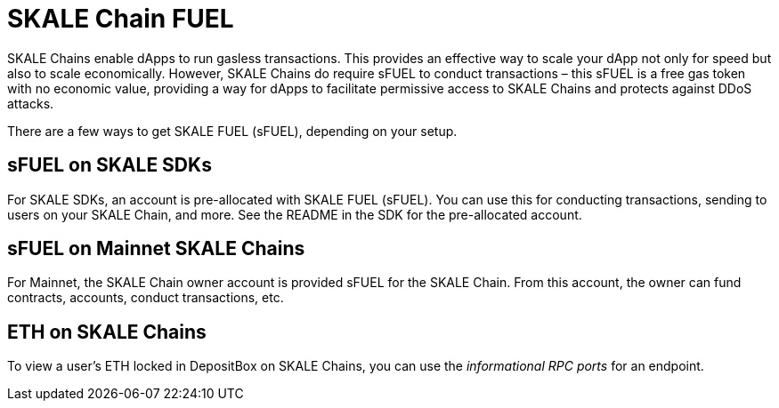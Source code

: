 = SKALE Chain FUEL

SKALE Chains enable dApps to run gasless transactions. This provides an effective way to scale your dApp not only for speed but also to scale economically. However, SKALE Chains do require sFUEL to conduct transactions – this sFUEL is a free gas token with no economic value, providing a way for dApps to facilitate permissive access to SKALE Chains and protects against DDoS attacks.

There are a few ways to get SKALE FUEL (sFUEL), depending on your setup.

== sFUEL on SKALE SDKs

For SKALE SDKs, an account is pre-allocated with SKALE FUEL (sFUEL). You can use this for conducting transactions, sending to users on your SKALE Chain, and more. See the README in the SDK for the pre-allocated account.

== sFUEL on Mainnet SKALE Chains

For Mainnet, the SKALE Chain owner account is provided sFUEL for the SKALE Chain. From this account, the owner can fund contracts, accounts, conduct transactions, etc. 

== ETH on SKALE Chains

To view a user's ETH locked in DepositBox on SKALE Chains, you can use the _informational RPC ports_ for an endpoint. 